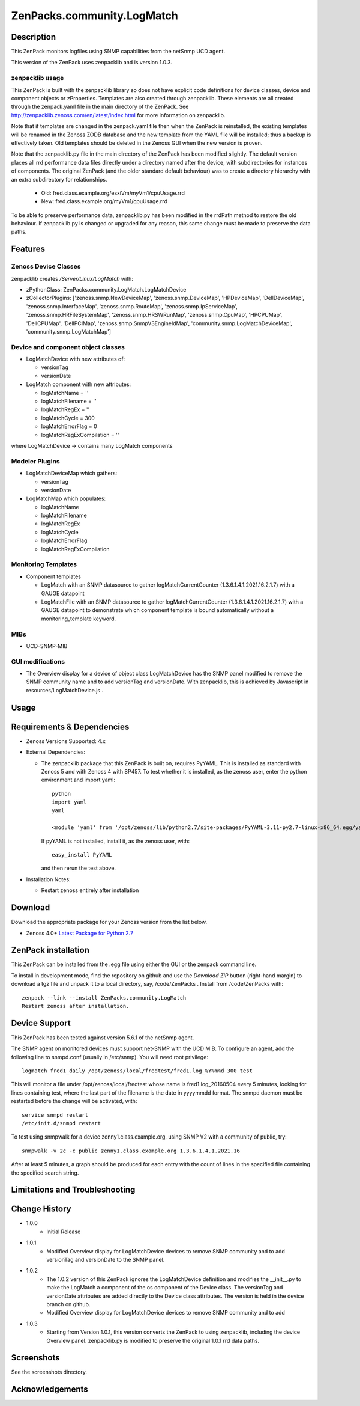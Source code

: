 ============================
ZenPacks.community.LogMatch
============================


Description
===========
This ZenPack monitors logfiles using SNMP capabilities from the netSnmp UCD agent.

This version of the ZenPack uses zenpacklib and is version 1.0.3.

zenpacklib usage
----------------

This ZenPack is built with the zenpacklib library so does not have explicit code definitions for
device classes, device and component objects or zProperties.  Templates are also created through zenpacklib.
These elements are all created through the zenpack.yaml file in the main directory of the ZenPack.
See http://zenpacklib.zenoss.com/en/latest/index.html for more information on zenpacklib.

Note that if templates are changed in the zenpack.yaml file then when the ZenPack is reinstalled, the
existing templates will be renamed in the Zenoss ZODB database and the new template from the YAML file
will be installed; thus a backup is effectively taken.  Old templates should be deleted in the Zenoss GUI
when the new version is proven.

Note that the zenpacklib.py file in the main directory of the ZenPack has been modified slightly. The 
default version places all rrd performance data files directly under a directory named after the device, with 
subdirectories for instances of components. The original ZenPack (and the older standard default behaviour) 
was to create a directory hierarchy with an extra subdirectory for relationships.

    * Old: fred.class.example.org/esxiVm/myVm1/cpuUsage.rrd
    * New: fred.class.example.org/myVm1/cpuUsage.rrd

To be able to preserve performance data, zenpacklib.py has been modified in the rrdPath method to restore 
the old behaviour. If zenpacklib.py is changed or upgraded for any reason, this same change must be made 
to preserve the data paths.


Features
========

Zenoss Device Classes
---------------------

zenpacklib creates */Server/Linux/LogMatch* with:

* zPythonClass: ZenPacks.community.LogMatch.LogMatchDevice
* zCollectorPlugins: ['zenoss.snmp.NewDeviceMap', 'zenoss.snmp.DeviceMap', 'HPDeviceMap', 'DellDeviceMap', 'zenoss.snmp.InterfaceMap', 'zenoss.snmp.RouteMap', 'zenoss.snmp.IpServiceMap', 'zenoss.snmp.HRFileSystemMap', 'zenoss.snmp.HRSWRunMap', 'zenoss.snmp.CpuMap', 'HPCPUMap', 'DellCPUMap', 'DellPCIMap', 'zenoss.snmp.SnmpV3EngineIdMap', 'community.snmp.LogMatchDeviceMap', 'community.snmp.LogMatchMap']


Device and component object classes
-----------------------------------
* LogMatchDevice with new attributes of:

  - versionTag
  - versionDate



* LogMatch component with new attributes:

  - logMatchName = ''
  - logMatchFilename = ''
  - logMatchRegEx = ''
  - logMatchCycle = 300
  - logMatchErrorFlag = 0
  - logMatchRegExCompilation = ''


where LogMatchDevice -> contains many LogMatch components


Modeler Plugins
---------------

* LogMatchDeviceMap which gathers:

  - versionTag
  - versionDate

* LogMatchMap which populates:

  - logMatchName
  - logMatchFilename
  - logMatchRegEx
  - logMatchCycle
  - logMatchErrorFlag
  - logMatchRegExCompilation


Monitoring Templates
--------------------

* Component templates

  - LogMatch with an SNMP datasource to gather logMatchCurrentCounter (1.3.6.1.4.1.2021.16.2.1.7) with a GAUGE datapoint
  - LogMatchFile with an SNMP datasource to gather logMatchCurrentCounter (1.3.6.1.4.1.2021.16.2.1.7) with a GAUGE datapoint
    to demonstrate which component template is bound automatically without a monitoring_template keyword.


MIBs
----
* UCD-SNMP-MIB


GUI modifications
-----------------

* The Overview display for a device of object class LogMatchDevice has the SNMP panel
  modified to remove the SNMP community name and to add versionTag and versionDate.
  With zenpacklib, this is achieved by Javascript in resources/LogMatchDevice.js .

Usage
=====


Requirements & Dependencies
===========================

* Zenoss Versions Supported:  4.x
* External Dependencies: 

  - The zenpacklib package that this ZenPack is built on, requires PyYAML.  This is installed as standard with Zenoss 5 and with Zenoss 4 with SP457.
    To test whether it is installed, as the zenoss user, enter the python environment and import yaml::

        python
        import yaml
        yaml

        <module 'yaml' from '/opt/zenoss/lib/python2.7/site-packages/PyYAML-3.11-py2.7-linux-x86_64.egg/yaml/__init__.py'>

    If pyYAML is not installed, install it, as the zenoss user, with::

        easy_install PyYAML

    and then rerun the test above.


* Installation Notes: 

  - Restart zenoss entirely after installation 



Download
========
Download the appropriate package for your Zenoss version from the list
below.

* Zenoss 4.0+ `Latest Package for Python 2.7`_

ZenPack installation
======================

This ZenPack can be installed from the .egg file using either the GUI or the
zenpack command line. 

To install in development mode, find the repository on github and use the *Download ZIP* button
(right-hand margin) to download a tgz file and unpack it to a local directory, say,
/code/ZenPacks .  Install from /code/ZenPacks with::
  zenpack --link --install ZenPacks.community.LogMatch
  Restart zenoss after installation.

Device Support
==============

This ZenPack has been tested against version 5.6.1 of the netSnmp agent.

The SNMP agent on monitored devices must support net-SNMP with the UCD MIB.
To configure an agent, add the following line to snmpd.conf (usually in /etc/snmp). You
will need root privilege::
  logmatch fred1_daily /opt/zenoss/local/fredtest/fred1.log_%Y%m%d 300 test

This will monitor a file under /opt/zenoss/local/fredtest whose name is fred1.log_20160504 
every 5 minutes, looking for lines containing test, where the last part of the filename is
the date in yyyymmdd format.  The snmpd daemon must be restarted before the change will be activated, with::
  service snmpd restart
  /etc/init.d/snmpd restart


To test using snmpwalk for a device zenny1.class.example.org, using SNMP V2 with a community
of public, try::
  snmpwalk -v 2c -c public zenny1.class.example.org 1.3.6.1.4.1.2021.16

After at least 5 minutes, a graph should be produced for each entry with the count of lines
in the specified file containing the specified search string.


Limitations and Troubleshooting
===============================



Change History
==============
* 1.0.0
   - Initial Release
* 1.0.1
   - Modified Overview display for LogMatchDevice devices to remove SNMP community and to add 
     versionTag and versionDate to the SNMP panel.
* 1.0.2
   - The 1.0.2 version of this ZenPack ignores the LogMatchDevice definition and
     modifies the __init__.py to make the LogMatch a component of the os component of
     the Device class.  The versionTag and versionDate attributes are added directly to
     the Device class attributes. The version is held in the device branch on github.
   - Modified Overview display for LogMatchDevice devices to remove SNMP community and to add 
* 1.0.3
   - Starting from Version 1.0.1, this version converts the ZenPack to using zenpacklib, including the
     device Overview panel.  zenpacklib.py is modified to preserve the original 1.0.1 rrd data paths.


Screenshots
===========

See the screenshots directory.


.. External References Below. Nothing Below This Line Should Be Rendered

.. _Latest Package for Python 2.7: https://github.com/ZenossDevGuide/ZenPacks.community.LogMatch/blob/zenpacklib/dist/ZenPacks.community.LogMatch-1.0.3-py2.7.egg?raw=true

Acknowledgements
================


